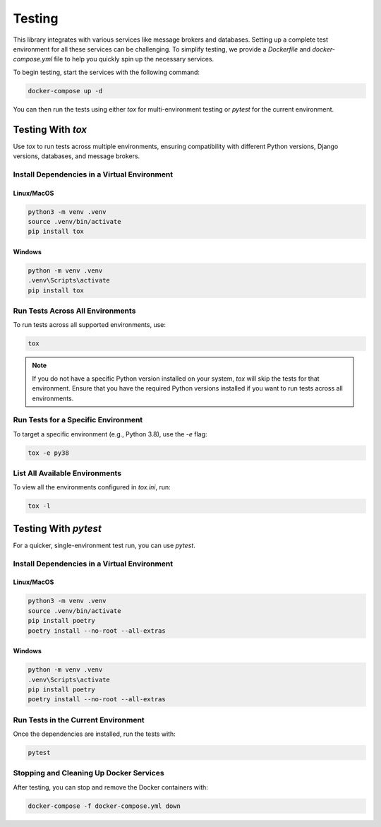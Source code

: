 =======
Testing
=======

This library integrates with various services like message brokers and
databases. Setting up a complete test environment for all these services can be
challenging. To simplify testing, we provide a `Dockerfile` and
`docker-compose.yml` file to help you quickly spin up the necessary
services.

To begin testing, start the services with the following command:

.. code-block:: bash

    docker-compose up -d

You can then run the tests using either `tox` for multi-environment testing or
`pytest` for the current environment.

Testing With `tox`
==================

Use `tox` to run tests across multiple environments, ensuring compatibility
with different Python versions, Django versions, databases, and message
brokers.

Install Dependencies in a Virtual Environment
----------------------------------------------

Linux/MacOS
~~~~~~~~~~~

.. code-block:: bash

    python3 -m venv .venv
    source .venv/bin/activate
    pip install tox

Windows
~~~~~~~

.. code-block:: powershell

    python -m venv .venv
    .venv\Scripts\activate
    pip install tox

Run Tests Across All Environments
----------------------------------

To run tests across all supported environments, use:

.. code-block:: bash

    tox

.. note::
   If you do not have a specific Python version installed on your system, `tox`
   will skip the tests for that environment. Ensure that you have the required
   Python versions installed if you want to run tests across all environments.

Run Tests for a Specific Environment
------------------------------------

To target a specific environment (e.g., Python 3.8), use the `-e` flag:

.. code-block:: bash

    tox -e py38

List All Available Environments
-------------------------------

To view all the environments configured in `tox.ini`, run:

.. code-block:: bash

    tox -l

Testing With `pytest`
=====================

For a quicker, single-environment test run, you can use `pytest`.

Install Dependencies in a Virtual Environment
----------------------------------------------

Linux/MacOS
~~~~~~~~~~~

.. code-block:: bash

    python3 -m venv .venv
    source .venv/bin/activate
    pip install poetry
    poetry install --no-root --all-extras

Windows
~~~~~~~

.. code-block:: powershell

    python -m venv .venv
    .venv\Scripts\activate
    pip install poetry
    poetry install --no-root --all-extras

Run Tests in the Current Environment
------------------------------------

Once the dependencies are installed, run the tests with:

.. code-block:: bash

    pytest

Stopping and Cleaning Up Docker Services
----------------------------------------

After testing, you can stop and remove the Docker containers with:

.. code-block:: bash

    docker-compose -f docker-compose.yml down
